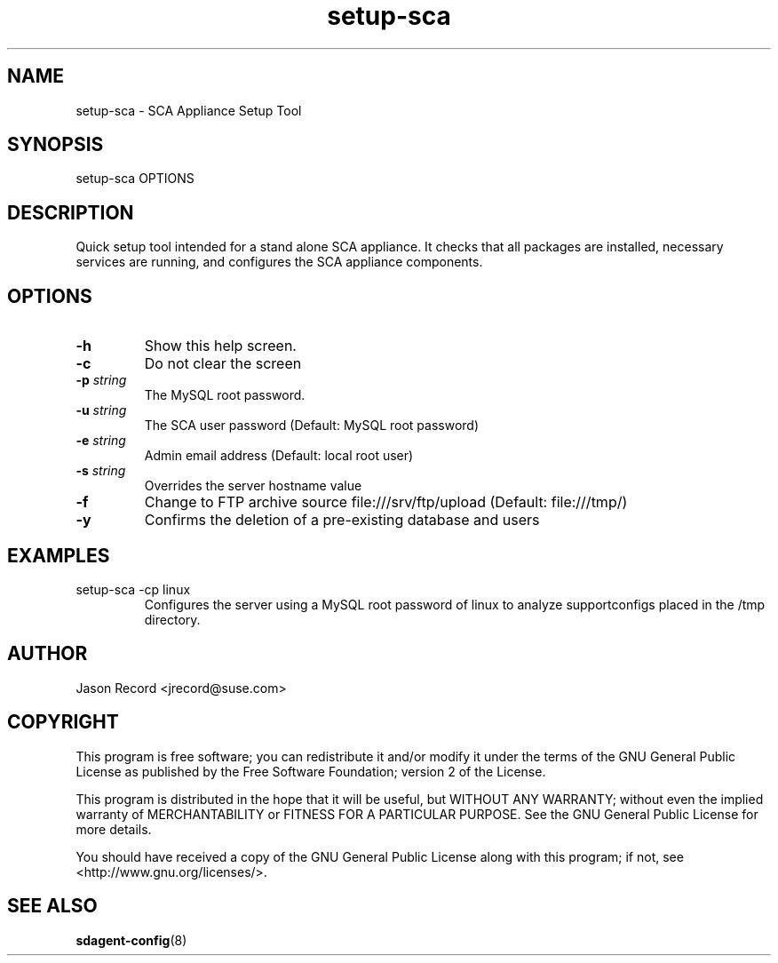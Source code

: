 .TH setup-sca 8 "18 Mar 2014" "setup-sca" "Supportconfig Analysis Manual"
.SH NAME
setup-sca - SCA Appliance Setup Tool
.SH SYNOPSIS
setup-sca OPTIONS
.SH DESCRIPTION
Quick setup tool intended for a stand alone SCA appliance. It checks that all packages are installed, necessary
services are running, and configures the SCA appliance components.
.SH OPTIONS
.TP
\fB\-h\fR
Show this help screen.
.TP
\fB\-c\fR
Do not clear the screen
.TP
\fB\-p\fR \fIstring\fR
The MySQL root password.
.TP
\fB\-u\fR \fIstring\fR
The SCA user password (Default: MySQL root password)
.TP
\fB\-e\fR \fIstring\fR
Admin email address (Default: local root user)
.TP
\fB\-s\fR \fIstring\fR
Overrides the server hostname value
.TP
\fB\-f\fR
Change to FTP archive source file:///srv/ftp/upload (Default: file:///tmp/)
.TP
\fB\-y\fR
Confirms the deletion of a pre-existing database and users
.SH EXAMPLES
.TP
setup-sca -cp linux
Configures the server using a MySQL root password of linux to analyze supportconfigs placed in the /tmp directory.
.SH AUTHOR
Jason Record <jrecord@suse.com>
.SH COPYRIGHT
This program is free software; you can redistribute it and/or modify
it under the terms of the GNU General Public License as published by
the Free Software Foundation; version 2 of the License.
.PP
This program is distributed in the hope that it will be useful,
but WITHOUT ANY WARRANTY; without even the implied warranty of
MERCHANTABILITY or FITNESS FOR A PARTICULAR PURPOSE.  See the
GNU General Public License for more details.
.PP
You should have received a copy of the GNU General Public License
along with this program; if not, see <http://www.gnu.org/licenses/>.
.SH SEE ALSO
.BR sdagent-config (8)

